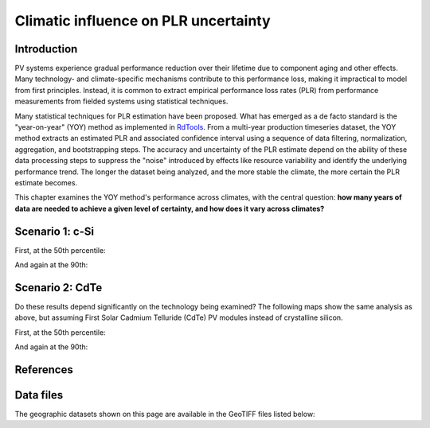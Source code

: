 
.. map-header::


Climatic influence on PLR uncertainty
=====================================

Introduction
------------

PV systems experience gradual performance reduction over their lifetime due to component
aging and other effects.  Many technology- and climate-specific mechanisms
contribute to this performance loss, making it impractical to model from
first principles.  Instead, it is common to extract empirical performance loss rates (PLR)
from performance measurements from fielded systems using statistical techniques.

Many statistical techniques for PLR estimation have been proposed.  What has
emerged as a de facto standard is the "year-on-year" (YOY) method as implemented
in `RdTools <https://github.com/NREL/rdtools>`_.  From a multi-year production
timeseries dataset, the YOY method extracts an estimated PLR and associated
confidence interval using a sequence of data filtering, normalization, aggregation,
and bootstrapping steps.  The accuracy and uncertainty of the PLR estimate
depend on the ability of these data processing steps to suppress the "noise"
introduced by effects like resource variability and identify the underlying
performance trend.  The longer the dataset being analyzed, and the more stable the
climate, the more certain the PLR estimate becomes.

This chapter examines the YOY method's performance across climates, with the central
question: **how many years of data are needed to achieve a given level of certainty,
and how does it vary across climates?**


Scenario 1: c-Si
----------------

First, at the 50th percentile:

.. map-widget:: 
   :colorscale_min: 2
   :colorscale_max: 10
   :colorscale_name: Viridis
   :layers_title: PLR Uncertainty:

    synthetic-plr/can275_0.075_50.tiff : ±0.0375 %/year
    synthetic-plr/can275_0.1_50.tiff : ±0.05 %/year
    synthetic-plr/can275_0.15_50.tiff : ±0.075 %/year
    synthetic-plr/can275_0.2_50.tiff : ±0.1 %/year

And again at the 90th:

.. map-widget:: 
   :colorscale_min: 2
   :colorscale_max: 10
   :colorscale_name: Viridis
   :layers_title: PLR Uncertainty:

    synthetic-plr/can275_0.075_90.tiff : ±0.0375 %/year
    synthetic-plr/can275_0.1_90.tiff : ±0.05 %/year
    synthetic-plr/can275_0.15_90.tiff : ±0.075 %/year
    synthetic-plr/can275_0.2_90.tiff : ±0.1 %/year


Scenario 2: CdTe
----------------

Do these results depend significantly on the technology being examined?
The following maps show the same analysis as above, but assuming First Solar
Cadmium Telluride (CdTe) PV modules instead of crystalline silicon.

First, at the 50th percentile:

.. map-widget:: 
   :colorscale_min: 2
   :colorscale_max: 10
   :colorscale_name: Spectral

    synthetic-plr/fslr_0.075_50.tiff
    synthetic-plr/fslr_0.1_50.tiff
    synthetic-plr/fslr_0.15_50.tiff
    synthetic-plr/fslr_0.2_50.tiff


And again at the 90th:

.. map-widget:: 

    synthetic-plr/fslr_0.075_90.tiff
    synthetic-plr/fslr_0.1_90.tiff
    synthetic-plr/fslr_0.15_90.tiff
    synthetic-plr/fslr_0.2_90.tiff



References
----------

.. bibliography::
   :list: enumerated

   Deceglie2023
   Jordan2022
   Theristis2023srrl
   

Data files
----------

The geographic datasets shown on this page are available in the GeoTIFF
files listed below:

.. geotiff-index::
    :pattern: geotiffs/synthetic-plr/*.tiff

